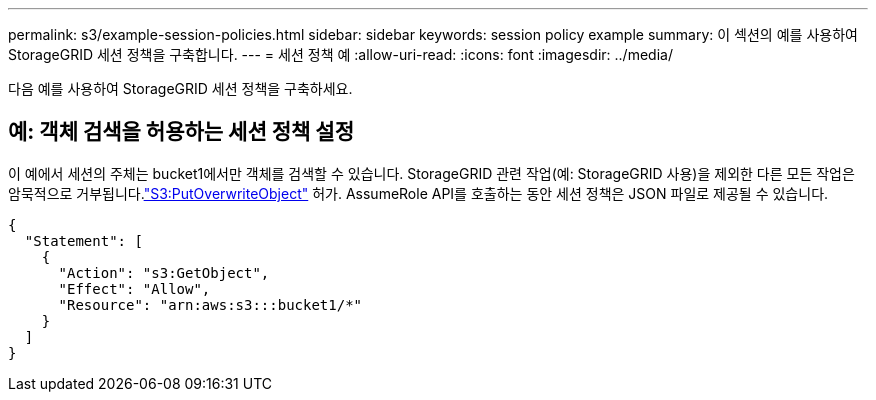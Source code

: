 ---
permalink: s3/example-session-policies.html 
sidebar: sidebar 
keywords: session policy example 
summary: 이 섹션의 예를 사용하여 StorageGRID 세션 정책을 구축합니다. 
---
= 세션 정책 예
:allow-uri-read: 
:icons: font
:imagesdir: ../media/


[role="lead"]
다음 예를 사용하여 StorageGRID 세션 정책을 구축하세요.



== 예: 객체 검색을 허용하는 세션 정책 설정

이 예에서 세션의 주체는 bucket1에서만 객체를 검색할 수 있습니다.  StorageGRID 관련 작업(예: StorageGRID 사용)을 제외한 다른 모든 작업은 암묵적으로 거부됩니다.link:use-access-policies/#use-putoverwriteobject-permission["S3:PutOverwriteObject"] 허가.  AssumeRole API를 호출하는 동안 세션 정책은 JSON 파일로 제공될 수 있습니다.

[listing]
----
{
  "Statement": [
    {
      "Action": "s3:GetObject",
      "Effect": "Allow",
      "Resource": "arn:aws:s3:::bucket1/*"
    }
  ]
}
----